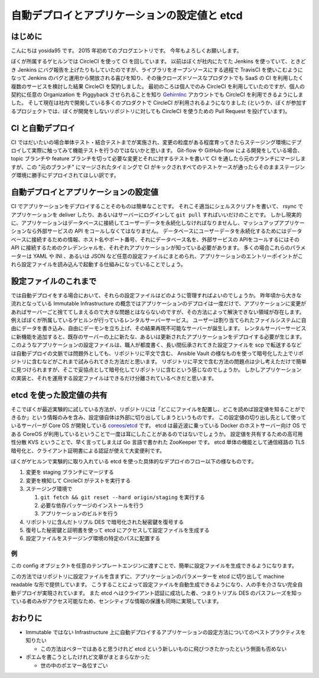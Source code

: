 自動デプロイとアプリケーションの設定値と etcd
=============================================

はじめに
--------

こんにちは yosida95 です。
2015 年初めてのブログエントリです。
今年もよろしくお願いします。

ぼくが所属するゲヒルンでは CircleCI を使って CI を回しています。
以前はぼくが社内にたてた Jenkins を使っていて、ときどき Jenkins にバグ報告を上げたりもしていたのですが、ライブラリをオープンソースにする過程で TravisCI を使いこむようになって Jenkins のバグと運用から開放される喜びを知り、その後クローズドソースなプロダクトでも SaaS の CI を利用したく複数のサービスを検討した結果 CircleCI を契約しました。
最初のころは個人でのみ CircleCI を利用していたのですが、個人の契約に任意の Organization を Piggyback させられることを知り `GehirnInc <https://github.com/GehirnInc>`__ アカウントでも CircleCI を利用できるようにしました。
そして現在は社内で開発している多くのプロダクトで CircleCI が利用されるようになりました (というか、ぼくが参加するプロジェクトでは、ぼくが開発をしないリポジトリに対しても CircleCI を使うための Pull Request を投げています)。

CI と自動デプロイ
-----------------

CI ではだいたいの場合単体テスト・結合テストまでが実施され、変更の粒度がある程度育ってきたらステージング環境にデプロイして実際に触ってみて機能テストを行うのではないかと思います。
Git-flow や GitHub-flow による開発をしている場合、 topic ブランチや feature ブランチを切って必要な変更とそれに対するテストを書いて CI を通したら元のブランチにマージしますが、この "元のブランチ" にマージされたタイミングで CI がキックされすべてのテストケースが通ったらそのままステージング環境に勝手にデプロイされてほしい訳です。

自動デプロイとアプリケーションの設定値
--------------------------------------

CI でアプリケーションをデプロイすることそのものは簡単なことです。
それこそ適当にシェルスクリプトを書いて、 rsync でアプリケーションを deliver したり、あるいはサーバーにログインして ``git pull`` すればいいだけのことです。
しかし現実的に、アプリケーションはデータベースに接続してユーザーデータを永続化しなければなりませんし、マッシュアップアプリケーションなら外部サービスの API をコールしなくてはなりません。
データベースにユーザーデータを永続化するためにはデータベースに接続するための情報、ホスト名やポート番号、それにデータベース名を、外部サービスの APIをコールするにはその API に接続するためのクレデンシャルを、それぞれアプリケーションが知っている必要があります。
多くの場合これらのパラメーターは YAML や INI 、あるいは JSON など任意の設定ファイルにまとめられ、アプリケーションのエントリーポイントがこれら設定ファイルを読み込んで起動する仕組みになっていることでしょう。

設定ファイルのこれまで
----------------------

では自動デプロイをする場合において、それらの設定ファイルはどのように管理すればよいのでしょうか。
昨年頃から大きな流れとなっている Immutable Infrastructure の概念ではアプリケーションのデプロイは一度だけで、アプリケーションに変更があればサーバーごと捨ててしまえるので大きな問題とはならないのですが、その方法によって解決できない領域が存在します。
例えばぼくが所属しているゲヒルンが行っているレンタルサーバーサービス。
ユーザーは割り当てられたファイルシステムに自由にデータを書き込み、自由にデーモンを立ち上げ、その結果再現不可能なサーバーが誕生します。
レンタルサーバーサービスに新機能を追加すると、既存のサーバーの上に新たな、あるいは更新されたアプリケーションをデプロイする必要が生じます。
このようなアプリケーションの設定ファイルは、職人が都度書く、長い間伝承されてきた設定ファイルを scp で転送するなどは自動デプロイの文脈では問題外としても、リポジトリに平文で含む、 Ansible Vault の様なものを使って暗号化した上でリポジトリに含むなどがこれまで試みられてきた方法だと思います。
リポジトリに平文で含む方法の問題点は少し考えただけで簡単に見つけられますが、そこで妥協点として暗号化してリポジトリに含むという感じなのでしょうか。
しかしアプリケーションの実装と、それを運用する設定ファイルはできるだけ分離されているべきだと思います。

etcd を使った設定値の共有
-------------------------

そこでぼくが最近実験的に試している方法が、リポジトリには「どこにファイルを配置し、どこを読めば設定値を知ることができるか」という情報のみを含み、設定値自体は外部に切り出してしまうというものです。
この設定値の切り出し先として使っているサーバーが Core OS が開発している `coreos/etcd <https://github.com/coreos/etcd>`__ です。
etcd は最近波に乗っている Docker のホストサーバー向け OS である CoreOS が利用しているということで一度は耳にしたことがあるのではないでしょうか。
設定値を共有するための高可用性分散 KVS ということで、早く言ってしまえば Go 言語で書かれた ZooKeeper です。
etcd 単体の機能として通信経路の TLS 暗号化と、クライアント証明書による認証が使えて大変便利です。

ぼくがゲヒルンで実験的に取り入れている etcd を使った具体的なデプロイのフロー以下の様なものです。

#. 変更を staging ブランチにマージする
#. 変更を検知して CircleCI がテストを実行する
#. ステージング環境で

   #. ``git fetch && git reset --hard origin/staging`` を実行する
   #. 必要な依存パッケージのインストールを行う
   #. アプリケーションのビルドを行う

#. リポジトリに含んだトリプル DES で暗号化された秘密鍵を復号する
#. 復号した秘密鍵と証明書を使って etcd にアクセスして設定ファイルを生成する
#. 設定ファイルをステージング環境の特定のパスに配置する

例
~~

.. code-block:: python
   :caption: config.py

   # -*- coding: utf-8 -*-

   """
   Copyright (c) 2015, Kohei YOSHIDA <license@yosida95.com>. All rights reserved.

   Redistribution and use in source and binary forms, with or without
   modification, are permitted provided that the following conditions are met:

       * Redistributions of source code must retain the above copyright
         notice, this list of conditions and the following disclaimer.
       * Redistributions in binary form must reproduce the above copyright
         notice, this list of conditions and the following disclaimer in the
         documentation and/or other materials provided with the distribution.
       * Neither the name of the copyright holder nor the names of its
         contributors may be used to endorse or promote products derived from
         this software without specific prior written permission.

   THIS SOFTWARE IS PROVIDED BY THE COPYRIGHT HOLDERS AND CONTRIBUTORS
   "AS IS" AND ANY EXPRESS OR IMPLIED WARRANTIES, INCLUDING, BUT NOT
   LIMITED TO, THE IMPLIED WARRANTIES OF MERCHANTABILITY AND FITNESS FOR
   A PARTICULAR PURPOSE ARE DISCLAIMED. IN NO EVENT SHALL THE COPYRIGHT
   HOLDER OR CONTRIBUTORS BE LIABLE FOR ANY DIRECT, INDIRECT, INCIDENTAL,
   SPECIAL, EXEMPLARY, OR CONSEQUENTIAL DAMAGES (INCLUDING, BUT NOT
   LIMITED TO, PROCUREMENT OF SUBSTITUTE GOODS OR SERVICES; LOSS OF USE,
   DATA, OR PROFITS; OR BUSINESS INTERRUPTION) HOWEVER CAUSED AND ON ANY
   THEORY OF LIABILITY, WHETHER IN CONTRACT, STRICT LIABILITY, OR TORT
   (INCLUDING NEGLIGENCE OR OTHERWISE) ARISING IN ANY WAY OUT OF THE USE
   OF THIS SOFTWARE, EVEN IF ADVISED OF THE POSSIBILITY OF SUCH DAMAGE.
   """

   import json
   from urlparse import urlparse

   import etcd


   class ConfigRegistry(object):

       def __init__(self, parent, name):
           self.parent = parent
           self.name = name

       @property
       def root(self):
           if isinstance(self.parent, Config):
               return self.parent

           return self.parent.root

       @property
       def keyname(self):
           if isinstance(self.parent, Config):
               return '/'.join((self.parent.key_prefix, self.name))

           return '/'.join((self.parent.keyname, self.name))

       def read(self):
           return json.loads(self.root.client.read(self.keyname).value)

       def write(self, value):
           return self.root.client.write(self.keyname, json.dumps(value))

       def __getattr__(self, name):
           return ConfigRegistry(self, name)


   class Config(object):

       def __init__(self, url, client_cert, client_key):
           self.url = url if url.endswith('/') else url + '/'
           self.__etcd_registry__ = {}

           parsed = urlparse(url)
           path_parts = parsed.path.split('/', 3)
           if len(path_parts) != 4\
                   or path_parts[2] != 'keys':  # /v2/keys/appname/staging
               raise ValueError()

           self.key_prefix = '/' + path_parts[3]
           self.client = etcd.Client(host=parsed.hostname,
                                     port=parsed.port,
                                     protocol=parsed.scheme,
                                     cert=(client_cert, client_key))

       def __getattr__(self, name):
           if name not in self.__etcd_registry__:
               self.__etcd_registry__[name] = ConfigRegistry(self, name)

           return self.__etcd_registry__[name]

.. code-block:: python
   :caption: usage.py

   config = PasteConfig('https://etcd.example.com:4001/v2/keys/appname/staging',
                        './etcd.cer',
                        './etcd.key')
   config.foo.bar.read()  # https://etcd.example.com:4001/v2/keys/appname/staging/foo/bar


この config オブジェクトを任意のテンプレートエンジンに渡すことで、簡単に設定ファイルを生成できるようになります。

この方法ではリポジトリに設定ファイルを含まずに、アプリケーションのパラメーターを etcd に切り出して machine readable な形で提供しています。
こうすることによって設定ファイルを自動生成できるようになり、人の手を介さない完全自動デプロイが実現されています。
また etcd へはクライアント認証に成功した者、つまりトリプル DES のパスフレーズを知っている者のみがアクセス可能なため、センシティブな情報の保護も同時に実現しています。

おわりに
--------

-  Immutable ではない Infrastructure 上に自動デプロイするアプリケーションの設定方法についてのベストプラクティスを知りたい

   -  この方法はベターではあると思うけれど etcd という新しいものに飛びつきたかったという側面も否めない

-  ポエムを書こうとしたけれど文章がまとまらなかった

   -  世の中のポエマー各位すごい
